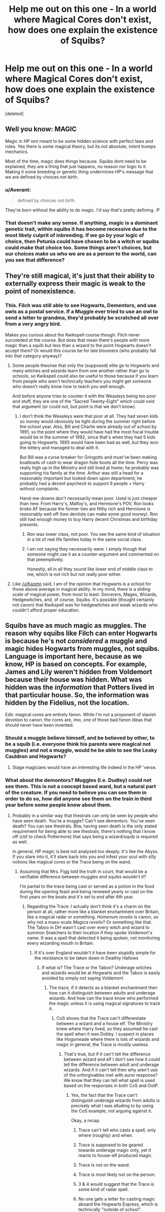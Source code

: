 #+TITLE: Help me out on this one - In a world where Magical Cores don't exist, how does one explain the existence of Squibs?

* Help me out on this one - In a world where Magical Cores don't exist, how does one explain the existence of Squibs?
:PROPERTIES:
:Score: 9
:DateUnix: 1466661167.0
:DateShort: 2016-Jun-23
:FlairText: Discussion
:END:
[deleted]


** Well you know: MAGIC

Magic in HP isnt meant to be some hidden science with perfect laws and rules. Yes there is some magical theory, but its not absolute, intent trumps mechanics.

Most of the time, magic does things because. Squibs dont need to be explained, they are a thing that just happens, no reason nor logic to it. Making it some breeding or genetic thing undermines HP's message that we are defined by choices not birth.
:PROPERTIES:
:Author: Byakko-WesternTiger
:Score: 14
:DateUnix: 1466664185.0
:DateShort: 2016-Jun-23
:END:

*** u/Averant:
#+begin_quote
  defined by choices not birth.
#+end_quote

They're born without the ability to do magic. I'd say that's pretty defining. :P
:PROPERTIES:
:Author: Averant
:Score: 17
:DateUnix: 1466664491.0
:DateShort: 2016-Jun-23
:END:


*** That doesn't make any sense. If anything, magic is a dominant genetic trait, within squibs it has become recessive due to the most likely culprit of inbreeding. If we go by your logic of choice, then Petunia could have chosen to be a witch or squibs could make that choice too. Some things aren't choices, but our choices make us who we are as a person to the world, can you see that difference?
:PROPERTIES:
:Author: kazetoame
:Score: 1
:DateUnix: 1466701383.0
:DateShort: 2016-Jun-23
:END:


** They're still magical, it's just that their ability to externally express their magic is weak to the point of nonexistence.
:PROPERTIES:
:Author: Averant
:Score: 9
:DateUnix: 1466664799.0
:DateShort: 2016-Jun-23
:END:

*** This. Filch was still able to see Hogwarts, Dementors, and use owls as a postal service. If a Muggle ever tried to use an owl to send a letter to grandma, they'd probably be scratched all over from a very angry bird.

Makes you curious about the Kwikspell course though. Filch never succeeded at the course. But does that mean there's people with more magic than a squib but less than a wizard to the point Hogwarts doesn't accept them? Or would this course be for late bloomers (who probably fall into that category anyway)?
:PROPERTIES:
:Author: TheSixthVisitor
:Score: 7
:DateUnix: 1466683396.0
:DateShort: 2016-Jun-23
:END:

**** Some people theorise that only the (supposed) elite go to Hogwarts and many witches and wizards learn from one another rather than go to schools, so Kwikspell could also be useful to those because if you learn from people who aren't technically teachers you might get someone who doesn't really know how to teach you well enough.

And before anyone tries to counter it with the Weasleys being too poor and stuff, they are one of the “Sacred Twenty-Eight” which could void that argument (or could not, but point is that we don't know).
:PROPERTIES:
:Author: Kazeto
:Score: 5
:DateUnix: 1466687281.0
:DateShort: 2016-Jun-23
:END:

***** I don't think the Weasleys were that poor at all. They had seven kids so money would obviously be tight during the summer right before the school year. Also, Bill and Charlie were already out of school by 1991, so the point where they would have had the most fiscal trouble would be in the summer of 1992, since that's when they had 5 kids going to Hogwarts. 1993 would have been bad as well, but they won the lottery and managed to deal with it.

But Bill was a curse breaker for Gringotts and must've been making boatloads of cash to wear dragon hide boots all the time. Percy was really high up in the Ministry and still lived at home; he probably was supporting his family at the time. Arthur was still a head for a reasonably important but looked down upon department; he probably had a decent paycheck to support 9 people + Harry without complaints.

Hand-me-downs don't necessarily mean poor. Used is just cheaper than new. From Harry's, Malfoy's, and Hermione's POV, Ron looks broke AF because the former two are filthy rich and Hermione is reasonably well off (two dentists can make some good money). Ron still had enough money to buy Harry decent Christmas and birthday presents.
:PROPERTIES:
:Author: TheSixthVisitor
:Score: 11
:DateUnix: 1466690759.0
:DateShort: 2016-Jun-23
:END:

****** Ron was lower class, not poor. You see the same kind of situation in a lot of real life families today in the same social class.
:PROPERTIES:
:Author: lord_geryon
:Score: 5
:DateUnix: 1466704709.0
:DateShort: 2016-Jun-23
:END:


****** I am not saying they necessarily were. I simply though that someone might use it as a counter-argument and commented on that preemptively.

Honestly, all in all they sound like lower end of middle class to me, which is not rich but not really poor either.
:PROPERTIES:
:Author: Kazeto
:Score: 2
:DateUnix: 1466693086.0
:DateShort: 2016-Jun-23
:END:


**** Like [[/u/Kazeto]] said, I am of the opinion that Hogwarts is a school for those above average in magical ability. In my mind, there is a sliding scale of magical power, from most to least: Sorcerers, Mages, Wizards, Hedgewitches, and, of course, Squibs. It's possible (thought certainly not canon) that Kwikspell was for hedgewitches and weak wizards who couldn't afford proper education.
:PROPERTIES:
:Author: Averant
:Score: 1
:DateUnix: 1466693282.0
:DateShort: 2016-Jun-23
:END:


** Squibs have as much magic as muggles. The reason why squibs like Filch can enter Hogwarts is because he's not /considered/ a muggle and magic hides Hogwarts from muggles, not squibs. Language is important here, because as we know, HP is based on concepts. For example, James and Lily weren't hidden from Voldemort because their house was hidden. What was hidden was the /information/ that Potters lived in that particular house. So, the information was hidden by the Fidelius, not the location.

Edit: magical cores are entirely fanon. While I'm not a proponent of slavish devotion to canon, the cores are, imo, one of those bad fanon ideas that should never have been invented.
:PROPERTIES:
:Author: ScottPress
:Score: 16
:DateUnix: 1466671467.0
:DateShort: 2016-Jun-23
:END:

*** Should a muggle believe himself, and be believed by other, to be a squib (i.e. everyone think his parents were magical not muggles) and not a muggle, would he be able to see the Leaky Cauldron and Hogwarts?
:PROPERTIES:
:Author: graendallstud
:Score: 5
:DateUnix: 1466680532.0
:DateShort: 2016-Jun-23
:END:

**** Stage magicians would have an interesting life indeed in the HP 'verse.
:PROPERTIES:
:Author: darklooshkin
:Score: 3
:DateUnix: 1466689886.0
:DateShort: 2016-Jun-23
:END:


*** What about the demontors? Muggles (I.e. Dudley) could not see them. This is not a concept based ward, but a natural part of the creature. If you need to believe you can see them in order to do so, how did anyone see them on the train in third year before some people knew about them.
:PROPERTIES:
:Author: Iocabus
:Score: 1
:DateUnix: 1466701265.0
:DateShort: 2016-Jun-23
:END:

**** Probably in a similar way that thestrals can only be seen by people who have seen death. You're a muggle? Can't see dementors. You've seen death? You can see thestrals. Btw, having seen death is the only stated requirement for being able to see thestrals, there's nothing that I know off (cbf to check Pottermore) that says being a wizard/squib is required as well.

In general, HP magic is best not analyzed too deeply. It's like the Abyss. If you stare into it, it'll stare back into you and infest your soul with silly notions like magical cores or the Trace being on the wand.
:PROPERTIES:
:Author: ScottPress
:Score: 3
:DateUnix: 1466702316.0
:DateShort: 2016-Jun-23
:END:

***** Assuming that Mrs. Figg told the truth in court, that would be a verifiable difference between muggles and squibs wouldn't it?

I'm partial to the trace being cast or served as a potion in the food during the opening feast and being renewed yearly or cast on the first years on the boats and it's set to end after 6th year.
:PROPERTIES:
:Author: Iocabus
:Score: 1
:DateUnix: 1466704077.0
:DateShort: 2016-Jun-23
:END:

****** Regarding the Trace: I actually don't think it's a charm on the person at all, rather more like a blanket enchantment over Britain, like a magical radar or something. /Homenum revelio/ is canon, so why not a mass-scale /Magica revelio/? Or something like that. The Taboo in DH wasn't cast over every witch and wizard to summon Snatchers to their location if they spoke Voldemort's name. It was a spell that detected it being spoken, not monitoring every wizarding mouth in Britain.
:PROPERTIES:
:Author: ScottPress
:Score: 3
:DateUnix: 1466728672.0
:DateShort: 2016-Jun-24
:END:

******* If it's over England wouldn't it have been stupidly simple for the resistance to be taken down in Deathly Hallows
:PROPERTIES:
:Author: Iocabus
:Score: 1
:DateUnix: 1466740511.0
:DateShort: 2016-Jun-24
:END:

******** If what is? The Trace or the Taboo? Underage witches and wizards would be at Hogwarts and the Taboo is easily avoided by simply not saying Voldemort.
:PROPERTIES:
:Author: ScottPress
:Score: 1
:DateUnix: 1466748698.0
:DateShort: 2016-Jun-24
:END:

********* The trace, if it detects as a blanket enchantment then how can it distinguish between adults and underage wizards. And how can the trace know who performed the magic unless it is using magical signatures to track it.
:PROPERTIES:
:Author: Iocabus
:Score: 1
:DateUnix: 1466765732.0
:DateShort: 2016-Jun-24
:END:

********** CoS shows that the Trace can't differentiate between a wizard and a house elf. The Ministry knew where Harry lived, so they assumed he cast the spell when it was Dobby. I suspect in places like Hogsmeade where there is lots of wizards and magic in general, the Trace is mostly useless.
:PROPERTIES:
:Author: ScottPress
:Score: 2
:DateUnix: 1466781223.0
:DateShort: 2016-Jun-24
:END:

*********** That's true, but if it can't tell the difference between wizard and elf I don't see how it could tell the difference between adult and underage wizards. And if it can't tell then why aren't use of the unforgivables met with auror response? We know that they can tell what spell is used based on the responses in both CoS and OotP.
:PROPERTIES:
:Author: Iocabus
:Score: 1
:DateUnix: 1466784390.0
:DateShort: 2016-Jun-24
:END:

************ Yes, the fact that the Trace can't distinguish underage wizards from adults is precisely what I was alluding to by using the CoS example, not arguing against it.

Okay, a recap.

1. Trace can't tell who casts a spell, only where (roughly) and when.

2. Trace is supposed to be geared towards underage magic only, yet it reacts to house-elf produced magic.

3. Trace is not on the wand.

4. Trace is most likely not on the person.

5. 3 & 4 would suggest that the Trace is some kind of radar spell.

6. No one gets a letter for casting magic aboard the Hogwarts Express, which is technically "outside of school".

There may be more to the Trace than we know. Perhaps it's capable of more than we see from Harry's POV, but not every case warrants an intervention by the Ministry.

I speculated that Voldemort's Taboo was actually based on the Trace, or was the Trace itself repurposed, because their functions and area of effect seem similar.

Nothing suggests that Unforgivables would be detected if cast by over-seventeens. Harry cast the Cruciatus /in the Ministry/ but as far as we know, he didn't get a letter for that.
:PROPERTIES:
:Author: ScottPress
:Score: 2
:DateUnix: 1466790216.0
:DateShort: 2016-Jun-24
:END:

************* You make good points and I absolutely agree now that a radar like/area monitoring enchantment is most likely.

The ministry probably gets a ping and then cross check that ping with the muggleborn registry. If there is a muggleborn nearby, but no wizard homes then a letter would get sent out. If there was a wizard home nearby it's probably discarded.

My point now is that because the trace cannot differentiate between wizard and elf, most likely it cannot determine between adult and minor.

Therefore all magic is monitored and it's a gap in canon that the ministry doesn't monitor those logs for unforgivable curses and send an auror response team. Voldemort's taboo shows that some words can be tracked and used as transportation coordinates.
:PROPERTIES:
:Author: Iocabus
:Score: 1
:DateUnix: 1466791919.0
:DateShort: 2016-Jun-24
:END:

************** As with many other things in HP, the Trace is plothole-ish. Here's where we fans can invent headcanon so our fanfiction makes sense.
:PROPERTIES:
:Author: ScottPress
:Score: 2
:DateUnix: 1466795410.0
:DateShort: 2016-Jun-24
:END:

*************** Very true, it makes for interesting theories at least.
:PROPERTIES:
:Author: Iocabus
:Score: 1
:DateUnix: 1466795819.0
:DateShort: 2016-Jun-24
:END:


********** Intent, the intent behind the spell was to detect underage magic users, at first it was probably to find kids to go to Hogwarts when it opened and the rule about underage kids using magic probably came in later and the Trace fulfilled this purpose.
:PROPERTIES:
:Author: TheAxeofMetal
:Score: 1
:DateUnix: 1466774950.0
:DateShort: 2016-Jun-24
:END:


*** Magical cores are fanon, but at the end of the day a book world needs to have lore behind it. Sadly unlike Tolkien, and certain other authors, JK Rowling did not put a ton of thought into the lore. As such, people have invented their own.

So heres the question. Squibs have a much magic as muggles. Magicals have more obviously. But where does that magic come from? Is it intertwined with their souls, is it part of their mind, part of their being, in a seperate core, is it drawn from the world around them, and so on and so forth.

You could always go with the "its just magic" answer but that doesn't help explain deeper questions.

Edit: just to clarify, not critiquing your answer so much as pointing out that canon is seriously lacking in this area, and because there is no actual answer given, you have to create one to allow for deeper exploration of the lore. Unfortunately, creating one also affects what you see/discover later.
:PROPERTIES:
:Author: Noexit007
:Score: 1
:DateUnix: 1466714051.0
:DateShort: 2016-Jun-24
:END:

**** Have to? Not at all. If you feel like you need an explanation for where magic comes from, go ahead and think of one. I don't and I don't feel at all impeded in exploring the lore of HP in my fanfics. To quote ERB, we don't need the backstory on every ducking tree branch.

What deeper questions interest you that you feel the lore is unable to provide answers for?
:PROPERTIES:
:Author: ScottPress
:Score: 2
:DateUnix: 1466728346.0
:DateShort: 2016-Jun-24
:END:

***** Fair enough, again I was not critiquing your answer but JK Rowlings "background" and "lore" for HP is extremely lacking. There is a reason so much of fanon is confused for canon.

As for questions I have, it would take a full paper to fully list them all and why, and that would only be covering maybe 10% of possibles. My main issue has and always will be the background of magic and magical history itself. Most of the lore is corrupted now by fanon, because JK gave VERY little background in the stories themselves (and even less outside them), focusing mainly on character development. But if your looking for a more specific interest outside the bounds of the major structure of the story, a question as simple as why certain types of magical study are taught and others not and all that entails would be another such question of great ponderance.
:PROPERTIES:
:Author: Noexit007
:Score: 1
:DateUnix: 1466728886.0
:DateShort: 2016-Jun-24
:END:

****** You don't need to keep telling me you're not trying to trigger me by replying to my posts or whatever. ;)

As for your interest in magical history, I personally am interested in the lore oscillating around the core of HP, so Harry himself and his adventures. I guess we won't agree on the question of "how much lore is enough". Worldbuilder's disease is a thing that happens. Not everyone wants to spend years fleshing out the setting like Tolkien for example.
:PROPERTIES:
:Author: ScottPress
:Score: 1
:DateUnix: 1466729442.0
:DateShort: 2016-Jun-24
:END:

******* Yea I am a bit of a "background" person. I think it has to do with me simply being overly curious. I WANT to know the lore and background to a story, or show, or movie. I love the history, the deep background, and the world the story is built into.

Dont get me wrong, I love people in FF altering anything and everything to create amazing new stories, but I would prefer it if there was a baseline so that there would be less fights about canon and fanon if you will. And a lore that allows me to explore it deeply without needing to overly create unless I feel the urge (or wish to read others wonderful new concepts and ideas).

I grew up on Tolkien and so perhaps there is some influence there ;)
:PROPERTIES:
:Author: Noexit007
:Score: 1
:DateUnix: 1466729751.0
:DateShort: 2016-Jun-24
:END:


**** I like the idea of ambient magic, and that there is a metaphorical/metaphysical siphon within people. Powerful people such as Dumbledore, Voldemort and such have large siphons capable of drawing in large quantities of magic. Muggles and squibs have very small siphons that don't allow for much magic, but because the siphon exists it allows for it to become larger as generations go on.
:PROPERTIES:
:Author: TheAxeofMetal
:Score: 1
:DateUnix: 1466775136.0
:DateShort: 2016-Jun-24
:END:


** It depends on whether squibs are simply magical-born muggles (with no more magic than a muggle) or whether they are half-way (some connection to magic but not enough to perform spells).

If they are magical-born muggles, then there might be only a single gene for magic and it wasn't passed on or its expression was suppressed by some other gene(s).

If they are half-way, then there may be multiple genes for magic (or one gene for magic and others that contribute to it) and squibs didn't get them all or something else suppresed them.
:PROPERTIES:
:Author: munin295
:Score: 5
:DateUnix: 1466664111.0
:DateShort: 2016-Jun-23
:END:

*** We know Filch was able to see Hogwarts while muggles can't, so it's probably the second.
:PROPERTIES:
:Author: throwy09
:Score: 5
:DateUnix: 1466669056.0
:DateShort: 2016-Jun-23
:END:


*** u/Kazeto:
#+begin_quote
  If they are half-way, then there may be multiple genes for magic (or one gene for magic and others that contribute to it) and squibs didn't get them all or something else suppresed them.
#+end_quote

Or alternatively, it could be that muggles get one variation of the gene, wizards get another, and squibs get a faulty gene that is neither of those and thus can't do that wizards can but technically aren't muggles either. It's a long shot, but considering that the mechanics of the existence of squibs seem to be similar to those of certain genetic mishaps that do work this way (existing due to faulty genes), it's a possibility.
:PROPERTIES:
:Author: Kazeto
:Score: 5
:DateUnix: 1466687133.0
:DateShort: 2016-Jun-23
:END:

**** My headcanon is that muggleborns are simply descendants of squibs. For that to work I think magic would require multiple genes working together. Then squibs would be those who get a faulty gene, but that gene could get replaced in a descendant by the correct gene from another squib line later (who had a different faulty gene).
:PROPERTIES:
:Author: munin295
:Score: 2
:DateUnix: 1466690235.0
:DateShort: 2016-Jun-23
:END:

***** Same for me (as in, that this is my headcanon too, not that I am a descendant of a squib too).
:PROPERTIES:
:Author: Kazeto
:Score: 1
:DateUnix: 1466693125.0
:DateShort: 2016-Jun-23
:END:


*** While filch seeing hogwarts was already mentioned, ms figg could see dementors whereas muggles definitely cant
:PROPERTIES:
:Author: kingsoloman28
:Score: 1
:DateUnix: 1466682302.0
:DateShort: 2016-Jun-23
:END:

**** Just to argue the other side, Filch could have been "keyed in" to the wards, and Harry had the impression that Mrs. Figg actually /hadn't/ seen the dementors, only felt their effects (she first described them as running instead of gliding until she was challenged on that).
:PROPERTIES:
:Author: munin295
:Score: 3
:DateUnix: 1466683899.0
:DateShort: 2016-Jun-23
:END:

***** she literally says that squibs can see dementors and the running comment was refering to dudley and harry.
:PROPERTIES:
:Author: kingsoloman28
:Score: 0
:DateUnix: 1466684182.0
:DateShort: 2016-Jun-23
:END:

****** It's heavily implied that she was lying.
:PROPERTIES:
:Score: 3
:DateUnix: 1466684870.0
:DateShort: 2016-Jun-23
:END:


****** ... She said that because she was lying to the court, to defend Harry
:PROPERTIES:
:Author: beetnemesis
:Score: 2
:DateUnix: 1466684765.0
:DateShort: 2016-Jun-23
:END:


****** She says that but her testimony of what she saw doesn't match how dementors act, so she could have been lying to help Dumbledore or Harry. Again, just arguing the other side, not making a belief statement about squibs.

#+begin_quote
  ...the running comment was refering to dudley and harry
#+end_quote

"I saw dementors running---" (OotP, ch. 8)
:PROPERTIES:
:Author: munin295
:Score: 2
:DateUnix: 1466687757.0
:DateShort: 2016-Jun-23
:END:


** Specific expression "magical core" aside, I think that Squibs are actually evidence /against/ some sort of a magical power level, unrelated to general intelligence, knowledge, emotional disposition, and just plain practice.

Consider, that if there were something like that, then we'd expect to see a /spectrum/: we'd see squibs, we'd see your typical Hogwarts student, and we'd see everything in between, including near-squibs, who would be intellectually and emotionally normal, but would only be able to do magic a little bit. We don't see that.

Instead, we see a pretty good correlation between a wizard's magical capabilities and their general intelligence and studiousness (Goyle and Crabbe on one extreme, Hogwarts Professors, Dumbledore, and Riddle on the other) and a pretty good correlation between magical capabilities and emotional disposition, including drive, desire for control, and resilience (early-canon Neville on one extreme, late-canon Neville, Harry, Hermione, Dumbledore, Grindelwald, and Riddle on the other). We also see limitations and signature spells that reflect a wizard's personality, with the most clear examples of that being Lockart's shallowness and lust for fame driving his talent for magic that affects others' opinions of him and nothing else, but also Harry's indomitable stubbornness and emotional directness giving him a powerful Patronus and resistance to the Imperius, but making him incapable of taking advice, controlling himself before Umbridge and, arguably, crippling his Occlumency [1].

What we don't see is any good counterexamples (if my memory isn't deceiving me): characters with low intelligence and/or lacking confidence but having powerful magic, or wizards or witches with high or even average intelligence and average emotional disposition but whose magic is just plain weak.

Coming back to squibs, the evidence that they are distinct from Muggles as far as inborn magic is concerned is highly circumstantial. When I was reading the OotP trial scene for the first time, I remember getting a distinct impression that Dumbledore had just made up the "fact" that squibs could see on the spot so that Figg could testify in Harry's defense: who's going to contradict Dumbledore on a obscure factoid like that? Squibs who stay in magical society can probably be accommodated, perhaps similarly to parents of Muggleborns when they shop in Diagon Alley, and, given how magic seems to work, I can see a form of acclimatization as well: Filch has grown up with magic all around him, and he /knows/ Hogwarts is not ruins, so why shouldn't he be able to see it?

[1] Arguably. I don't want to get into that argument on this thread.
:PROPERTIES:
:Author: turbinicarpus
:Score: 4
:DateUnix: 1466679989.0
:DateShort: 2016-Jun-23
:END:

*** It is an interesting theory, but I think there is a large problem with it, namely Ravenclaw students. Ravenclaws, famed for their intelligence, do not seem to over represent those with the greatest magical power. In your theory, as they are 'smart' (for however you define that) they must also be emotionally unstable for this to be the case. And as Ravenclaws are roughly 1/4 the population that doesn't really work out.... Sure, we don't see a lot of Ravenclaw students, but if your theory is correct we should have, as they would be important to the plot with such magical power.
:PROPERTIES:
:Author: TheBlueMenace
:Score: 2
:DateUnix: 1466686613.0
:DateShort: 2016-Jun-23
:END:

**** Firstly, what makes you think that a typical Ravenclaw is that much smarter than a typical non-Ravenclaw? Would Salazar have let Rowena get away with that? The division is not over raw intelligence (however measured) but over what one does with it: one may have intellect used to acquire knowledge for knowledge's sake and satisfying general curiosity (Ravenclaw), intellect used to help oneself and one's own (even if it hurts others) (Slytherin), and intellect used to help others or fix the world's problems (whether the world wants it or not) (Gryffindor). In other words, while Ravenclaw might exclude people with low intelligence, it might not actually get the smartest people in a given year.

Secondly, perhaps I should have been more clear. Intelligence in and of itself seems to be a requirement for doing powerful or complex magic (because most of what is often called "magical training" is better described as "studying"), but it's not sufficient: one must actually take the time to learn and practice it and the confidence and the drive and the emotional disposition to cast it (which was the other factor I had described), and, for that matter, to get involved in conflicts rather than just keeping one's head down or fleeing. Having high intelligence seems to make it easier, but if one is a very laid-back person who spends one's time at Hogwarts doing the minimum necessary to pass classes while being fascinated with history of magical beverages or Muggle clocks or Astronomy, one might have fairly limited capacity to influence events when war breaks out --- and Ravenclaws would be particularly prone to do just that.
:PROPERTIES:
:Author: turbinicarpus
:Score: 2
:DateUnix: 1466719620.0
:DateShort: 2016-Jun-24
:END:

***** u/TheBlueMenace:
#+begin_quote
  Intelligence in and of itself seems to be a requirement for doing powerful or complex magic (because most of what is often called "magical training" is better described as "studying"), but it's not sufficient: one must actually take the time to learn and practice it and the confidence and the drive and the emotional disposition to cast it (which was the other factor I had described)
#+end_quote

To distill your argument down: /Everyone is born with equal magic, but magical training and mental fortitude are required to be powerful./

So, it is not /caused/ by intelligence (correlation is not causation), but just like intelligence there are many variables that affect it (which also affect intelligence itself). However, unlike intelligence, one factor is /not/ genetic predispositions, other factors such as learning environment (especially when very young), drive, opportunities etc. are more important to how 'magical' someone is. It is /not/ a fixed innate capacity, a genetic gift, or as it were in Harry Potter, due to blood or /core/.

This theory I think fits the theme of the books well. Is that what you were getting at?
:PROPERTIES:
:Author: TheBlueMenace
:Score: 1
:DateUnix: 1466728819.0
:DateShort: 2016-Jun-24
:END:

****** Nature vs. Nurture debates aside, I generally agree.

My thinking is that it's easier for smarter people to learn new magic and perform magic better (just as it's easier for them to learn new mundane things and perform most mundane cognitive tasks better), and a certain amount of general intelligence might be necessary for understanding some of the more complex magic well enough to cast it. So, other things such as personality type, self-confidence, and time investment being equal, a person endowed with a higher IQ (for lack of a better metric) would be better at magic. It's causal in that respect.

The main point I was trying to make, though, is that how well one does at what magic appears to depend on traits that are not in, and of themselves, magical and, critically, if there were some continuously varying magical power level separate from those traits, that distinguished Muggles from Squibs from Wizards and made some Wizards more or less powerful than others (i.e., the Magical Core mechanic) we would have expected to see some wizards whose magical capabilities were decoupled from their intellect and personality. We don't, so Squibs don't add to evidence for such a power level: you either have magic (Wizard or Witch) or you don't (Muggle or Squib).
:PROPERTIES:
:Author: turbinicarpus
:Score: 1
:DateUnix: 1466732801.0
:DateShort: 2016-Jun-24
:END:


** This is purely my head cannon but it might help you out. Magic is an energy/force that permeates the world. Every single person in the world has a connection to this magic. Think of it as a pipe/thread/bond or whatever makes sense for you. Somewhere in the middle of that pipe/thread/bond, with a human on one end and magic on the other, is a valve. The position of that valve affects how much magic flows through the pipe/thread/bond to that individual.

- Valve closed: the person is a non-magical.

- Valve partially open: the person is a squib, able to perceive magic but unable to use it.

- Valve is open: the person is a magical.
:PROPERTIES:
:Author: DoctorJynx
:Score: 3
:DateUnix: 1466665244.0
:DateShort: 2016-Jun-23
:END:


** I always assumed that the presence of magical ability was basically a gene mutation. It's the benign kind so it doesn't affect health but since it's a mutation, it can randomly occur (muggle-born wizards), it can be passed on in families (it appears from canon that the vast majority of children born to wizards and witches are magical and the vast majority of children born to muggles are non-magical, we know wizards can be born from mixed marriages but we don't know in what proportion mixed marriages produce muggles/squibs.) I don't know enough about genes to know if they can un-mutate/mutate back into the normal form or whether the actual mutated version is passed on or just a /tendency/ to mutate (so for squibs, something would prevent the gene from mutating or it would just not mutate for some reason despite this inherited tendency.)

Functionally I've always assumed that muggles and squibs are identical, it's just that most muggles don't know about the existence of magic so are blissfully ignorant and squibs are unfortunate enough to have that knowledge because they are born into that world. The reason squibs aren't called muggles would probably be because of anti-muggle feeling, because in the past (and the present with some wizarding families) who you were born to was almost more important than your own heritage - and perhaps because it's not always clear with little children whether they have magical ability or not - Neville mentioned that his family thought he was a squib for a long time, whereas Harry was doing accidental magic all through his primary schooling. (Though this could be argued this was because he was going through extremely stressful experiences, perhaps not all magical children have accidents). I think if a squib was brought up with muggles (e.g. if Tom Riddle had been a squib) they would be considered a muggle.

As far as ability goes, I have always seen magical ability as being similar to whether or not a person has good physical co-ordination or has a "math brain" or finds it easy to pick up languages or how creative they are, basically, a mixture of innate skill and training, whereas the ability to produce magic or not is more of a binary - you either can or you can't, and the "kwikspell" type courses are a cruel kind of scam.

I also enjoyed this article:

[[http://io9.gizmodo.com/5933971/an-incredibly-detailed-scientific-explanation-of-harry-potters-wizarding-gene]]
:PROPERTIES:
:Author: caffeine_lights
:Score: 3
:DateUnix: 1466678388.0
:DateShort: 2016-Jun-23
:END:


** There is no background on WHERE magic comes from in the lore. JK Rowling never gives us one. She gives us lots of little leads, but often they lead in different directions.

Ive always gone with the concept that Magic is likely similar to "the force". A genetic mutation that tends to run in families (but occasionally does not happen), that allows you to tap into an energy force ever present in the universe, and through manipulation of that force through words, intentions, and movements (with a wand helping to further focus such movements) to achieve your goals.

As such, a Squib is simply one without the mutation. A rarity, and basically the opposite of muggle borns, but even less likely to happen due to the gene having a MUCH higher chance of being passed on from people already with it.
:PROPERTIES:
:Author: Noexit007
:Score: 3
:DateUnix: 1466714459.0
:DateShort: 2016-Jun-24
:END:


** There are several ways you can explain it, based on what the premise is you are looking for:

IF magic is genetic and squibs arise because of excessive inbreeding, it can be genetic/neural damage.

IF the above prepositions aren't established, it can be explained away by the nature of the magical connection in humans-magic arises in certain individuals who then go on to procreate. Being mystical in nature, magic is not necessarily tied to genetics so much as family connections-if you are born of two magical beings, it is their conviction and nurture that helps develop the newborn's magical potential rather than genetics. However, magic also happens to be fleeting-the longer it is present in a single family line, the more likely it is to, for want of a better word, regress in capability. And while nurture & conviction can help improve the odds, they never completely negate the possibility of someone being born with a connection to magic but without the means to exercise it.

Another idea would be simply that wizards have their magic flowing from point at to point b with the wizard or witch being the connector between the two points. Squibs, on the other hand, are caught in a feedback loop-magic flows in from point a, but a biological/mystical/metaphysical quirk in their body catches it in a feedback loop and discharges it back down to point a rather than allowing it to flow through to point b. They have all the benefits wizards have-longevity, the ability to perceive more than the accepted standards of reality, maybe even a way to actually perform magic if such a thing were to be discovered, but they would never be able to use a wand or express their magic the normal way.

They can also act as magical regulators, attracting and smoothing out any magical surges that may occur in magic-saturated environments, which neatly explains the reasons behind Filch's continued employment at a school with an army of house elves at its disposal. I cribbed that idea off a fanfic somewhere, but I cannot remember which one...

If you are looking for a theory on how magic works given that it does have metaphysically measurable phenomenae occurring in nature (magical beasts, leylines, ghosts and so on), you can explain it by saying that magic is conducted through the human nervous system. This helps explain how accidental magic occurs and allows for the differences in power one can see in the books/films/plays-the greater the brain's connection to the magic flowing through it, the more effective the wizard or witch is at learning/using/researching it. I say connection to magic rather than intelligence because some of the ideas the characters come up with is enough to me to label even the most powerful among them as dumber than bricks (especially enchanted ones, given magic's penchant to grant sapience to inactive objects).

Whatever the reason may be, I do not really believe squibs are an aberration. Rather, they are a mutation that randomly occurs within the magical population-some variables that determine how they interact with magic are changed by either chance or destiny and, while 99.99% of them end up disconnected from magic, it is my belief that that 0.01% that successfully changes the way the affected party interacts with magic in a positive manner is evidence of evolution in action. As that one one hundredth of a percent continue to reproduce and spread the new connection to magic, over a couple of millenia those pseudo-squibs could end up breaking off from the mainstream human race altogether. Indeed, the fact that goblins and dwarves exist indicates that this may well have happened in the past.

Is that helpful?
:PROPERTIES:
:Author: darklooshkin
:Score: 2
:DateUnix: 1466691467.0
:DateShort: 2016-Jun-23
:END:


** In one of my fics that went nowhere, I delved into the matter of magic and how it comes to be. Magic, as a force in the HP universe, is symbol, need, desire becoming matter and energy. There are several origin stories for magic in the fandom, but my favorites are always those that don't try to explain magic, because it simply cannot be explained in a way our senses and brain can grasp.

It can be narrowed down - framed, if you will. People find boundaries, but we also see that these boundaries are not as strict as someone like Hermione wants us to believe. The Avada Kedavra is always deadly, cannot be blocked - Not always, though. Rules are established; wand-movements, incantations, recipes and timings, but those rules only tell us about the frame of magic, not whats within it.

Or, like Aurora says to Hermione in my fic: "Magic is all and everything, anything you want and nothing if you don't believe it. Logic has no place with magic. Magic doesn't do the science with you - it defies it, mocks it and changes just to spite the researcher who tries to shackle it down and define it."

So, the answer given to your question was quite accurate. "Lol dunno" is probably how the wizarding world has dealt with the matter for the entirety of its existence.

But to give you an inspiration, here is how one of the books in the mentioned fic describes it:

/Magic as a force establishes itself in a sentient being by giving it the potential ability to distort current realities. Its will shall be done by its will alone. Magic is nature, and above it and more beyond it. Those who wield it are beyond nature and at the same time, deeper within it; masters and servants, Kings and peasants at the same time./

/Those without magic are independent and suffer for it. Nature punishes those with the potential to free themselves from it. Disease, early death, lethal wounds, frail bodies are but a few things deadlier to those without magic, without nature within them. Instead of the singularity of nature which the magical beings are part of, those without magic live in duality with it./

/The ones in the middle, the wolfs and owls and monkeys, with the squibs representing our own, the human, live in limbo between the outside and inside. They are aware of their exile from the singularity of nature, almost teased by it - mocked as the odd one out by granting them just enough access to see their outsider life for what it is. Pity them for they see the Lethifold hunting them, but not the weapon that would be their saving grace./
:PROPERTIES:
:Author: UndeadBBQ
:Score: 2
:DateUnix: 1466695577.0
:DateShort: 2016-Jun-23
:END:


** My personal theory doesn't involve magical cores, but "veins" in the body that allow a person to channel magic through themselves - Muggles never evolved to have these "veins", whereas Squibs, from genetic unluckiness or from inbreeding, tend to have them but they're too closed in, leaving it virtually impossible for them to channel magic for more complex spells.

They can still sense latent magic and the like, having the smallest of capabilities, but they're simply unable to draw magic into themselves and cast with it.
:PROPERTIES:
:Score: 1
:DateUnix: 1466687382.0
:DateShort: 2016-Jun-23
:END:

*** Ley lines essentially, but internal to body, which is one of my headcanon ideas.
:PROPERTIES:
:Author: viol8er
:Score: 2
:DateUnix: 1466693496.0
:DateShort: 2016-Jun-23
:END:


** genetic mutation lead to wizards being born.

later on the inbreeding caused squibs to be born, there is no such thing as muggleborn they all born from squibs.
:PROPERTIES:
:Author: Archimand
:Score: 1
:DateUnix: 1466776626.0
:DateShort: 2016-Jun-24
:END:


** ..... Magical veins? lol.

Consider the difference between having the magical ability, and being able to channel that magic outward (into a wand etc). Also, I guess it depends on if you're arguing that magic is something the wizards possess innately or whether it's something they draw in from the outside every time they cast.

As long as you have a solid explanation backing yourself up, readers will take anything you make up :) ... or if it sounds complicated enough that no one understands any of it, I guess they would accept that too. XD
:PROPERTIES:
:Author: snowkae
:Score: 0
:DateUnix: 1466685630.0
:DateShort: 2016-Jun-23
:END:

